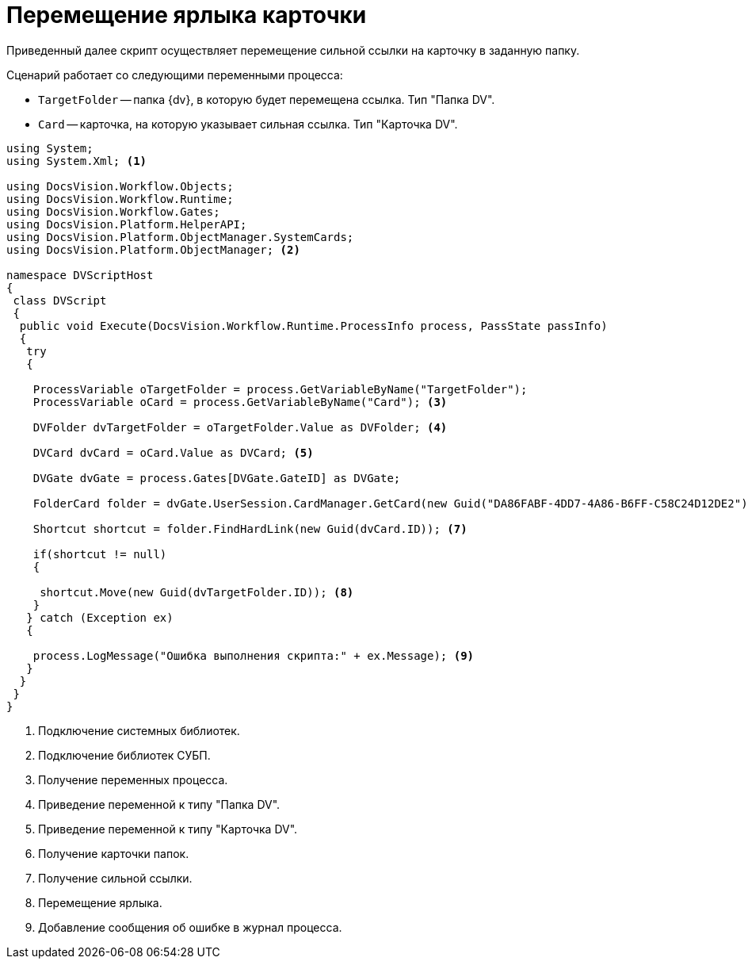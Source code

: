 = Перемещение ярлыка карточки

Приведенный далее скрипт осуществляет перемещение сильной ссылки на карточку в заданную папку.

.Сценарий работает со следующими переменными процесса:
* `TargetFolder` -- папка {dv}, в которую будет перемещена ссылка. Тип "Папка DV".
* `Card` -- карточка, на которую указывает сильная ссылка. Тип "Карточка DV".

[source,csharp]
----
using System;
using System.Xml; <.>

using DocsVision.Workflow.Objects;
using DocsVision.Workflow.Runtime;
using DocsVision.Workflow.Gates;
using DocsVision.Platform.HelperAPI;
using DocsVision.Platform.ObjectManager.SystemCards;
using DocsVision.Platform.ObjectManager; <.>

namespace DVScriptHost
{
 class DVScript
 {
  public void Execute(DocsVision.Workflow.Runtime.ProcessInfo process, PassState passInfo)
  {
   try
   {
   
    ProcessVariable oTargetFolder = process.GetVariableByName("TargetFolder");
    ProcessVariable oCard = process.GetVariableByName("Card"); <.>

    DVFolder dvTargetFolder = oTargetFolder.Value as DVFolder; <.>

    DVCard dvCard = oCard.Value as DVCard; <.>

    DVGate dvGate = process.Gates[DVGate.GateID] as DVGate;

    FolderCard folder = dvGate.UserSession.CardManager.GetCard(new Guid("DA86FABF-4DD7-4A86-B6FF-C58C24D12DE2")) as FolderCard; <.>
    
    Shortcut shortcut = folder.FindHardLink(new Guid(dvCard.ID)); <.>
     
    if(shortcut != null)
    {

     shortcut.Move(new Guid(dvTargetFolder.ID)); <.>
    }
   } catch (Exception ex)
   {
  
    process.LogMessage("Ошибка выполнения скрипта:" + ex.Message); <.>
   }
  }
 }
}
----
<.> Подключение системных библиотек.
<.> Подключение библиотек СУБП.
<.> Получение переменных процесса.
<.> Приведение переменной к типу "Папка DV".
<.> Приведение переменной к типу "Карточка DV".
<.> Получение карточки папок.
<.> Получение сильной ссылки.
<.> Перемещение ярлыка.
<.> Добавление сообщения об ошибке в журнал процесса.
